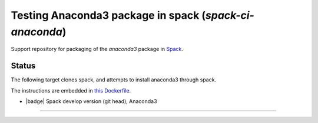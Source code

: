 

Testing Anaconda3 package in spack (`spack-ci-anaconda`)
=====================================================

Support repository for packaging of the `anaconda3` package in
`Spack <http://spack.readthedocs.io>`__.

Status
------

The following target clones spack, and attempts to install anaconda3 through spack.

The instructions are embedded in `this Dockerfile <Dockerfile>`__.

- |badge| Spack develop version (git head), Anaconda3

---------------------------------
   
.. |badge| image: https://github.com/fangohr/spack-ci-anaconda3/actions/workflows/spack-latest.yml/badge.svg
   :target: https://github.com/fangohr/spack-ci-anaconda3/actions/workflows/spack-latest.yml
